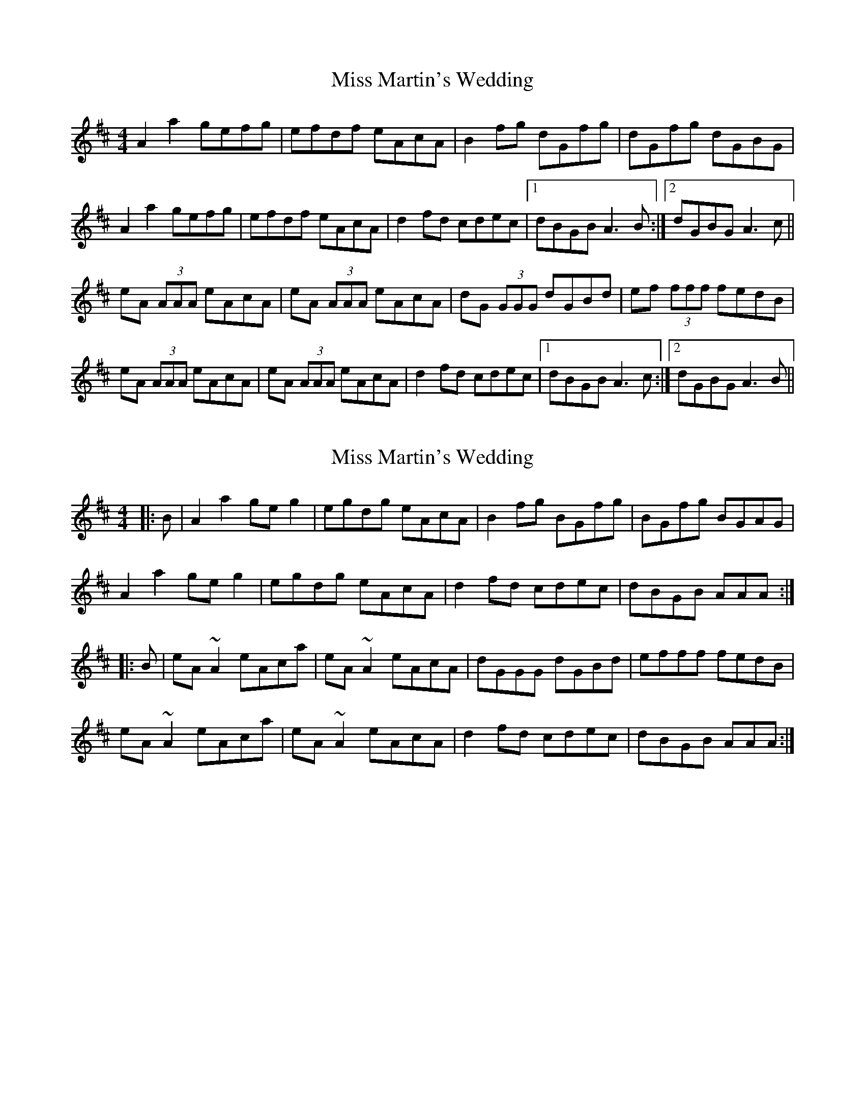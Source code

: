 X: 1
T: Miss Martin's Wedding
Z: Joe CSS
S: https://thesession.org/tunes/10517#setting10517
R: reel
M: 4/4
L: 1/8
K: Amix
A2 a2 gefg | efdf eAcA | B2 fg dGfg | dGfg dGBG |
A2 a2 gefg | efdf eAcA | d2 fd cdec |1 dBGB A3 B :|2 dGBG A3 c ||
eA (3AAA eAcA | eA (3AAA eAcA | dG (3GGG dGBd | ef (3fff fedB |
eA (3AAA eAcA | eA (3AAA eAcA | d2 fd cdec |1 dBGB A3 c :|2 dGBG A3 B ||
X: 2
T: Miss Martin's Wedding
Z: Joe CSS
S: https://thesession.org/tunes/10517#setting20407
R: reel
M: 4/4
L: 1/8
K: Amix
|: B | A2 a2 ge g2 | egdg eAcA | B2 fg BGfg | BGfg BGAG |A2 a2 ge g2 | egdg eAcA | d2 fd cdec | dBGB AAA :||: B | eA ~A2 eAca | eA ~A2 eAcA | dGGG dGBd | efff fedB |eA ~A2 eAca | eA ~A2 eAcA | d2 fd cdec | dBGB AAA :|
